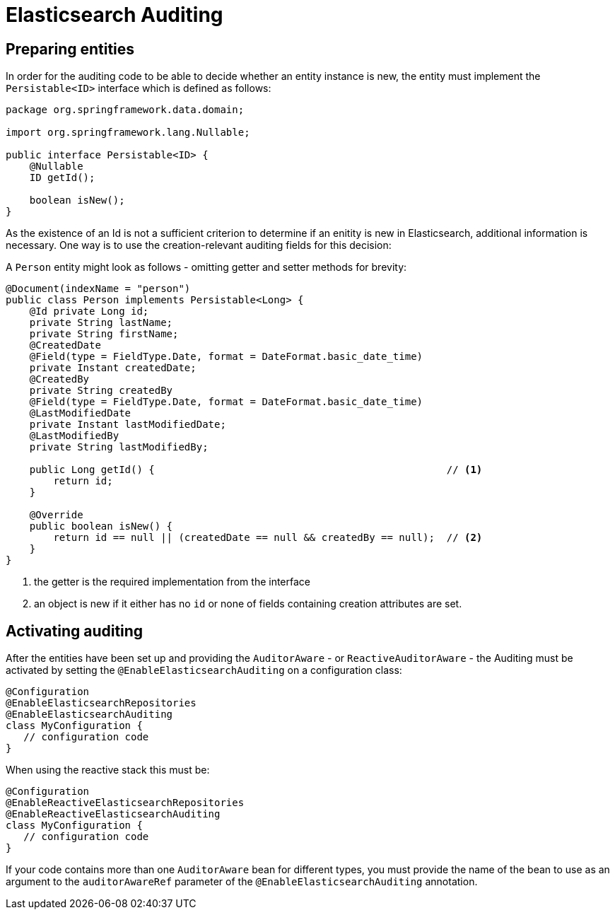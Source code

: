 [[elasticsearch.auditing]]
= Elasticsearch Auditing

[[elasticsearch.auditing.preparing]]
== Preparing entities

In order for the auditing code to be able to decide whether an entity instance is new, the entity must implement the `Persistable<ID>` interface which is defined as follows:

[source,java]
----
package org.springframework.data.domain;

import org.springframework.lang.Nullable;

public interface Persistable<ID> {
    @Nullable
    ID getId();

    boolean isNew();
}
----

As the existence of an Id is not a sufficient criterion to determine if an enitity is new in Elasticsearch, additional information is necessary. One way is to use the creation-relevant auditing fields for this decision:

A `Person` entity might look as follows - omitting getter and setter methods for brevity:

[source,java]
----
@Document(indexName = "person")
public class Person implements Persistable<Long> {
    @Id private Long id;
    private String lastName;
    private String firstName;
    @CreatedDate
    @Field(type = FieldType.Date, format = DateFormat.basic_date_time)
    private Instant createdDate;
    @CreatedBy
    private String createdBy
    @Field(type = FieldType.Date, format = DateFormat.basic_date_time)
    @LastModifiedDate
    private Instant lastModifiedDate;
    @LastModifiedBy
    private String lastModifiedBy;

    public Long getId() {                                                 // <.>
        return id;
    }

    @Override
    public boolean isNew() {
        return id == null || (createdDate == null && createdBy == null);  // <.>
    }
}
----
<.> the getter is the required implementation from the interface
<.> an object is new if it either has no `id` or none of fields containing creation attributes are set.

[[elasticsearch.auditing.activating]]
== Activating auditing

After the entities have been set up and providing the `AuditorAware` - or `ReactiveAuditorAware` - the Auditing must be activated by setting the `@EnableElasticsearchAuditing` on a configuration class:

[source,java]
----
@Configuration
@EnableElasticsearchRepositories
@EnableElasticsearchAuditing
class MyConfiguration {
   // configuration code
}
----

When using the reactive stack this must be:
[source,java]
----
@Configuration
@EnableReactiveElasticsearchRepositories
@EnableReactiveElasticsearchAuditing
class MyConfiguration {
   // configuration code
}
----

If your code contains more than one `AuditorAware` bean for different types, you must provide the name of the bean to use as an argument to the `auditorAwareRef` parameter of the 
 `@EnableElasticsearchAuditing` annotation. 
